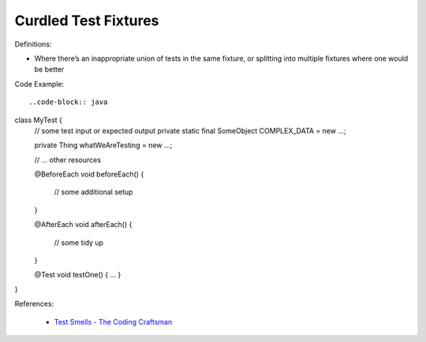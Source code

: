 Curdled Test Fixtures 
^^^^^
Definitions:

* Where there’s an inappropriate union of tests in the same fixture, or splitting into multiple fixtures where one would be better


Code Example::

..code-block:: java

class MyTest {
   // some test input or expected output
   private static final SomeObject COMPLEX_DATA = new ...;
 
   private Thing whatWeAreTesting = new ...;
 
   // ... other resources
 
   @BeforeEach
   void beforeEach() {
       // some additional setup
   }
 
   @AfterEach
   void afterEach() {
       // some tidy up
   }
 
   @Test
   void testOne() { ... }
}

References:

 * `Test Smells - The Coding Craftsman <https://codingcraftsman.wordpress.com/2018/09/27/test-smells/>`_

